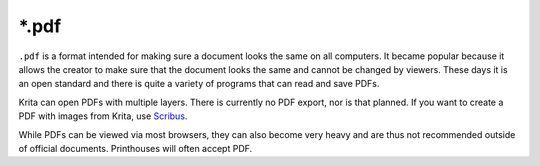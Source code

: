 .. meta::
   :description:
        The PDF file format in Krita.

.. metadata-placeholder

   :authors: - Wolthera van Hövell tot Westerflier <griffinvalley@gmail.com>
   :license: GNU free documentation license 1.3 or later.

.. index:: *.pdf, PDF
.. _file_pdf:

======
\*.pdf
======

``.pdf`` is a format intended for making sure a document looks the same on all computers. It became popular because it allows the creator to make sure that the document looks the same and cannot be changed by viewers. These days it is an open standard and there is quite a variety of programs that can read and save PDFs.

Krita can open PDFs with multiple layers. There is currently no PDF export, nor is that planned. If you want to create a PDF with images from Krita, use `Scribus <https://www.scribus.net/>`_.

While PDFs can be viewed via most browsers, they can also become very heavy and are thus not recommended outside of official documents. Printhouses will often accept PDF.
